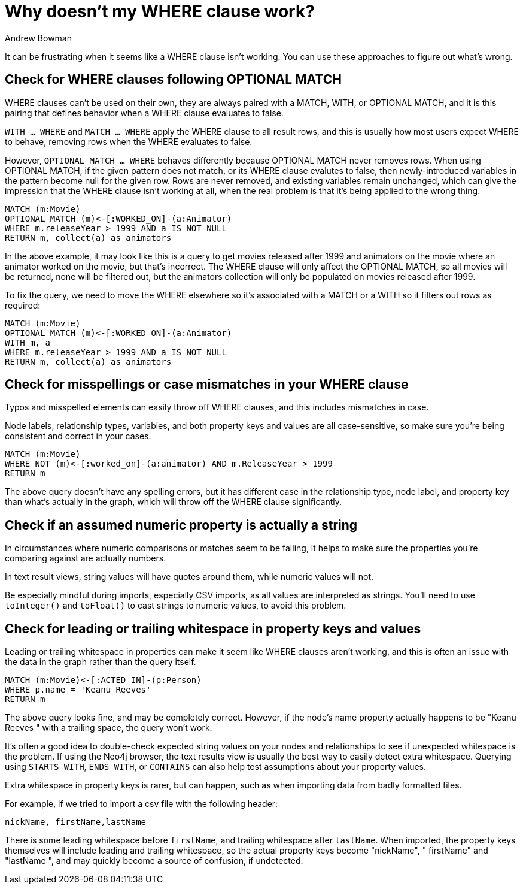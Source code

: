 = Why doesn't my WHERE clause work?
:slug: why-where-clause-does-not-filter
:author: Andrew Bowman
:neo4j-versions: 3.0, 3.1, 3.2, 3.3, 3.4, 3.5, 4.0, 4.1, 4.2
:tags: cypher, where
:category: cypher

It can be frustrating when it seems like a WHERE clause isn't working.
You can use these approaches to figure out what's wrong.

== Check for WHERE clauses following OPTIONAL MATCH

WHERE clauses can't be used on their own, they are always paired with a MATCH, WITH, or OPTIONAL MATCH, and it is this pairing that defines behavior when a WHERE clause evaluates to false.

`WITH ... WHERE` and `MATCH ... WHERE` apply the WHERE clause to all result rows, and this is usually how most users expect WHERE to behave, removing rows when the WHERE evaluates to false.

However, `OPTIONAL MATCH ... WHERE` behaves differently because OPTIONAL MATCH never removes rows.
When using OPTIONAL MATCH, if the given pattern does not match, or its WHERE clause evalutes to false, then newly-introduced variables in the pattern become null for the given row.
Rows are never removed, and existing variables remain unchanged, which can give the impression that the WHERE clause isn't working at all, when the real problem is that it's being applied to the wrong thing.

[source,cypher]
----
MATCH (m:Movie)
OPTIONAL MATCH (m)<-[:WORKED_ON]-(a:Animator)
WHERE m.releaseYear > 1999 AND a IS NOT NULL
RETURN m, collect(a) as animators
----

In the above example, it may look like this is a query to get movies released after 1999 and animators on the movie where an animator worked on the movie, but that's incorrect.
The WHERE clause will only affect the OPTIONAL MATCH, so all movies will be returned, none will be filtered out, but the animators collection will only be populated on movies released after 1999.

To fix the query, we need to move the WHERE elsewhere so it's associated with a MATCH or a WITH so it filters out rows as required:

[source,cypher]
----
MATCH (m:Movie)
OPTIONAL MATCH (m)<-[:WORKED_ON]-(a:Animator)
WITH m, a
WHERE m.releaseYear > 1999 AND a IS NOT NULL
RETURN m, collect(a) as animators
----

== Check for misspellings or case mismatches in your WHERE clause

Typos and misspelled elements can easily throw off WHERE clauses, and this includes mismatches in case.

Node labels, relationship types, variables, and both property keys and values are all case-sensitive, so make sure you're being consistent and correct in your cases.

[source,cypher]
----
MATCH (m:Movie)
WHERE NOT (m)<-[:worked_on]-(a:animator) AND m.ReleaseYear > 1999
RETURN m
----

The above query doesn't have any spelling errors, but it has different case in the relationship type, node label, and property key than what's actually in the graph, which will throw off the WHERE clause significantly.

== Check if an assumed numeric property is actually a string

In circumstances where numeric comparisons or matches seem to be failing, it helps to make sure the properties you're comparing against are actually numbers.

In text result views, string values will have quotes around them, while numeric values will not.

Be especially mindful during imports, especially CSV imports, as all values are interpreted as strings. You'll need to use `toInteger()` and `toFloat()` to cast strings to numeric values, to avoid this problem.

== Check for leading or trailing whitespace in property keys and values

Leading or trailing whitespace in properties can make it seem like WHERE clauses aren't working, and this is often an issue with the data in the graph rather than the query itself.

[source,cypher]
----
MATCH (m:Movie)<-[:ACTED_IN]-(p:Person)
WHERE p.name = 'Keanu Reeves'
RETURN m
----

The above query looks fine, and may be completely correct. However, if the node's name property actually happens to be "Keanu Reeves " with a trailing space, the query won't work.

It's often a good idea to double-check expected string values on your nodes and relationships to see if unexpected whitespace is the problem.
If using the Neo4j browser, the text results view is usually the best way to easily detect extra whitespace.
Querying using `STARTS WITH`, `ENDS WITH`, or `CONTAINS` can also help test assumptions about your property values.

Extra whitespace in property keys is rarer, but can happen, such as when importing data from badly formatted files.

For example, if we tried to import a csv file with the following header:

`nickName, firstName,lastName`

There is some leading whitespace before `firstName`, and trailing whitespace after `lastName`.
When imported, the property keys themselves will include leading and trailing whitespace, so the actual property keys become "nickName", " firstName" and "lastName ", and may quickly become a source of confusion, if undetected.

